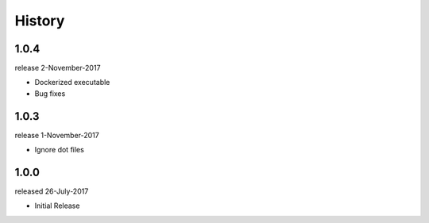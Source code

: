 History
-------

1.0.4
+++++
release 2-November-2017

- Dockerized executable
- Bug fixes

1.0.3
+++++
release 1-November-2017

- Ignore dot files

1.0.0
+++++
released 26-July-2017

- Initial Release

